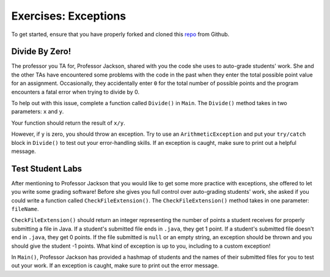Exercises: Exceptions
=====================

To get started, ensure that you have properly forked and cloned this `repo <https://github.com/LaunchCodeEducation/java-web-dev-exceptions>`_ from Github. 

Divide By Zero!
---------------

The professor you TA for, Professor Jackson, shared with you the code she uses to auto-grade students' work.
She and the other TAs have encountered some problems with the code in the past when they enter the total possible point value for an assignment.
Occasionally, they accidentally enter ``0`` for the total number of possible points and the program encounters a fatal error when trying to divide by 0.

To help out with this issue, complete a function called ``Divide()`` in ``Main``.
The ``Divide()`` method takes in two parameters: ``x`` and ``y``.

Your function should return the result of ``x/y``.

However, if ``y`` is zero, you should throw an exception.
Try to use an ``ArithmeticException`` and put your ``try/catch`` block in ``Divide()`` to test out your error-handling skills.
If an exception is caught, make sure to print out a helpful message.

Test Student Labs
-----------------

After mentioning to Professor Jackson that you would like to get some more practice with exceptions, she offered to let you write some grading software!
Before she gives you full control over auto-grading students' work, she asked if you could write a function called ``CheckFileExtension()``.
The ``CheckFileExtension()`` method takes in one parameter: ``fileName``.

``CheckFileExtension()`` should return an integer representing the number of points a student receives for properly submitting a file in Java.
If a student's submitted file ends in ``.java``, they get 1 point.
If a student's submitted file doesn't end in ``.java``, they get 0 points.
If the file submitted is ``null`` or an empty string, an exception should be thrown and you should give the student -1 points. What kind of exception is up to you, including to a custom exception!

In ``Main()``, Professor Jackson has provided a hashmap of students and the names of their submitted files for you to test out your work.
If an exception is caught, make sure to print out the error message.